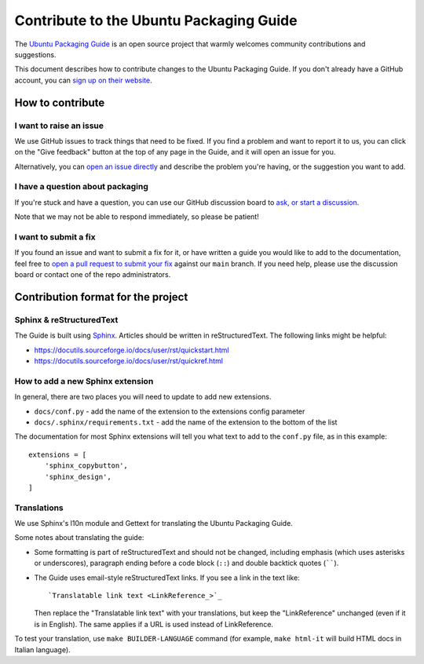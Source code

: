 .. _contribute:

Contribute to the Ubuntu Packaging Guide
****************************************

The `Ubuntu Packaging Guide <https://github.com/canonical/ubuntu-packaging-guide>`_ is an open source project that warmly welcomes
community contributions and suggestions.

This document describes how to contribute changes to the Ubuntu Packaging
Guide. If you don't already have a GitHub account, you can
`sign up on their website <https://github.com>`_.

How to contribute
=================

I want to raise an issue
------------------------

We use GitHub issues to track things that need to be fixed. If you find a
problem and want to report it to us, you can click on the "Give feedback"
button at the top of any page in the Guide, and it will open an issue for you. 

Alternatively, you can
`open an issue directly <https://github.com/canonical/ubuntu-packaging-guide/issues>`_
and describe the problem you're having, or the suggestion you want to add.

I have a question about packaging
---------------------------------

If you're stuck and have a question, you can use our GitHub discussion board to
`ask, or start a discussion <https://github.com/canonical/ubuntu-packaging-guide/discussions>`_.

Note that we may not be able to respond immediately, so please be patient!

I want to submit a fix
----------------------

If you found an issue and want to submit a fix for it, or have written a guide
you would like to add to the documentation, feel free to
`open a pull request to submit your fix <https://github.com/canonical/ubuntu-packaging-guide/pulls>`_
against our ``main`` branch. If you need help, please use the discussion board
or contact one of the repo administrators.

Contribution format for the project
===================================

Sphinx & reStructuredText
-------------------------

The Guide is built using `Sphinx <https://sphinx-doc.org/>`_. Articles should
be written in reStructuredText. The following links might be helpful:

* https://docutils.sourceforge.io/docs/user/rst/quickstart.html
* https://docutils.sourceforge.io/docs/user/rst/quickref.html

How to add a new Sphinx extension
---------------------------------

In general, there are two places you will need to update to add new extensions.

* ``docs/conf.py`` - add the name of the extension to the extensions config
  parameter 
* ``docs/.sphinx/requirements.txt`` - add the name of the extension to the
  bottom of the list

The documentation for most Sphinx extensions will tell you what text to add
to the ``conf.py`` file, as in this example: ::

  extensions = [
      'sphinx_copybutton',
      'sphinx_design',
  ]

Translations
------------

We use Sphinx's l10n module and Gettext for translating the Ubuntu Packaging
Guide.

Some notes about translating the guide:

- Some formatting is part of reStructuredText and should not be changed,
  including emphasis (which uses asterisks or underscores), paragraph ending
  before a code block (``::``) and double backtick quotes (``````).

- The Guide uses email-style reStructuredText links. If you see a link in
  the text like::

    `Translatable link text <LinkReference_>`_

  Then replace the "Translatable link text" with your translations, but keep
  the "LinkReference" unchanged (even if it is in English). The same applies
  if a URL is used instead of LinkReference.

To test your translation, use ``make BUILDER-LANGUAGE`` command (for example,
``make html-it`` will build HTML docs in Italian language).
